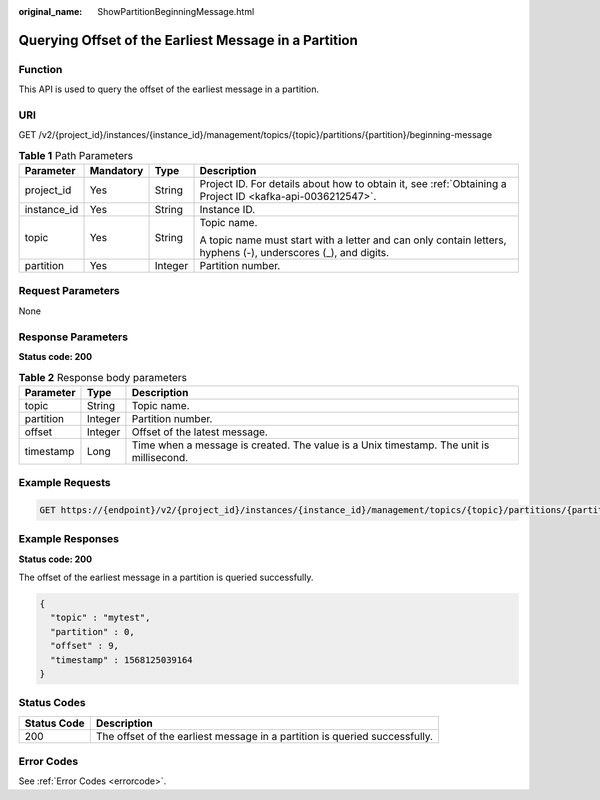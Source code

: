 :original_name: ShowPartitionBeginningMessage.html

.. _ShowPartitionBeginningMessage:

Querying Offset of the Earliest Message in a Partition
======================================================

Function
--------

This API is used to query the offset of the earliest message in a partition.

URI
---

GET /v2/{project_id}/instances/{instance_id}/management/topics/{topic}/partitions/{partition}/beginning-message

.. table:: **Table 1** Path Parameters

   +-----------------+-----------------+-----------------+---------------------------------------------------------------------------------------------------------------+
   | Parameter       | Mandatory       | Type            | Description                                                                                                   |
   +=================+=================+=================+===============================================================================================================+
   | project_id      | Yes             | String          | Project ID. For details about how to obtain it, see :ref:`Obtaining a Project ID <kafka-api-0036212547>`.     |
   +-----------------+-----------------+-----------------+---------------------------------------------------------------------------------------------------------------+
   | instance_id     | Yes             | String          | Instance ID.                                                                                                  |
   +-----------------+-----------------+-----------------+---------------------------------------------------------------------------------------------------------------+
   | topic           | Yes             | String          | Topic name.                                                                                                   |
   |                 |                 |                 |                                                                                                               |
   |                 |                 |                 | A topic name must start with a letter and can only contain letters, hyphens (-), underscores (_), and digits. |
   +-----------------+-----------------+-----------------+---------------------------------------------------------------------------------------------------------------+
   | partition       | Yes             | Integer         | Partition number.                                                                                             |
   +-----------------+-----------------+-----------------+---------------------------------------------------------------------------------------------------------------+

Request Parameters
------------------

None

Response Parameters
-------------------

**Status code: 200**

.. table:: **Table 2** Response body parameters

   +-----------+---------+-----------------------------------------------------------------------------------------+
   | Parameter | Type    | Description                                                                             |
   +===========+=========+=========================================================================================+
   | topic     | String  | Topic name.                                                                             |
   +-----------+---------+-----------------------------------------------------------------------------------------+
   | partition | Integer | Partition number.                                                                       |
   +-----------+---------+-----------------------------------------------------------------------------------------+
   | offset    | Integer | Offset of the latest message.                                                           |
   +-----------+---------+-----------------------------------------------------------------------------------------+
   | timestamp | Long    | Time when a message is created. The value is a Unix timestamp. The unit is millisecond. |
   +-----------+---------+-----------------------------------------------------------------------------------------+

Example Requests
----------------

.. code-block:: text

   GET https://{endpoint}/v2/{project_id}/instances/{instance_id}/management/topics/{topic}/partitions/{partition}/beginning-message

Example Responses
-----------------

**Status code: 200**

The offset of the earliest message in a partition is queried successfully.

.. code-block::

   {
     "topic" : "mytest",
     "partition" : 0,
     "offset" : 9,
     "timestamp" : 1568125039164
   }

Status Codes
------------

+-------------+----------------------------------------------------------------------------+
| Status Code | Description                                                                |
+=============+============================================================================+
| 200         | The offset of the earliest message in a partition is queried successfully. |
+-------------+----------------------------------------------------------------------------+

Error Codes
-----------

See :ref:`Error Codes <errorcode>`.
